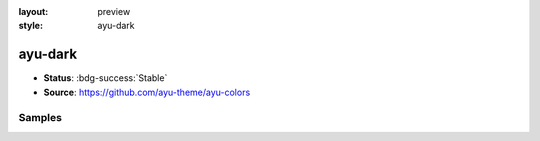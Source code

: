 :layout: preview
:style: ayu-dark

ayu-dark
========

- **Status**: :bdg-success:`Stable`
- **Source**: https://github.com/ayu-theme/ayu-colors

Samples
-------

.. raw:: html
    :class: samples
    :file: ../_templates/preview.html
